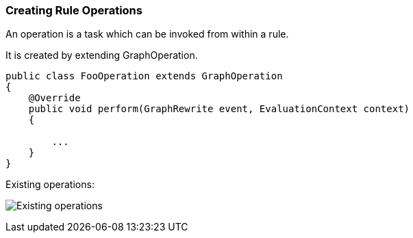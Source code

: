 === Creating Rule Operations

An operation is a task which can be invoked from within a rule.

It is created by extending GraphOperation.

[source,java]
----
public class FooOperation extends GraphOperation
{
    @Override
    public void perform(GraphRewrite event, EvaluationContext context)
    {
        
        ...
    }
}
----

Existing operations:

image:images/GraphOperationSubtypes.png["Existing operations"]

